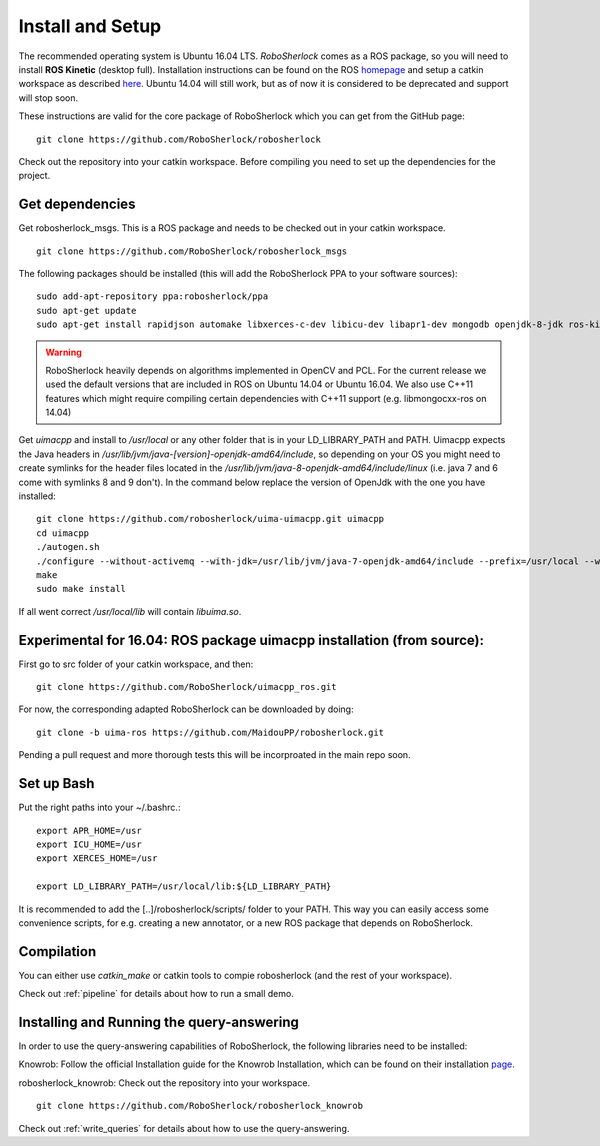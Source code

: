.. _install_rs:

=================
Install and Setup
=================

The recommended operating system is Ubuntu 16.04 LTS. *RoboSherlock* comes as a ROS package, so you will need to install **ROS Kinetic** (desktop full). Installation instructions can be found on the ROS homepage_ and setup a catkin workspace as described here_. Ubuntu 14.04 will still work, but as of now it is considered to be deprecated and support will stop soon. 

.. _homepage: http://wiki.ros.org/ROS/Installation
.. _here: http://wiki.ros.org/catkin/Tutorials/create_a_workspace

These instructions are valid for the core package of RoboSherlock which you can get from the GitHub page: ::

    git clone https://github.com/RoboSherlock/robosherlock
   
Check out the repository into your catkin workspace. Before compiling you need to set up the dependencies for the project. 

Get dependencies
----------------

Get robosherlock_msgs. This is a ROS package and needs to be checked out in your catkin workspace. ::

	git clone https://github.com/RoboSherlock/robosherlock_msgs

The following packages should be installed (this will add the RoboSherlock PPA to your software sources): ::
   
   sudo add-apt-repository ppa:robosherlock/ppa
   sudo apt-get update
   sudo apt-get install rapidjson automake libxerces-c-dev libicu-dev libapr1-dev mongodb openjdk-8-jdk ros-kinetic-libmongocxx-ros
   
   
.. warning:: RoboSherlock heavily depends on algorithms implemented in OpenCV and PCL. For the current release we used the default versions that are included in ROS on Ubuntu 14.04 or Ubuntu 16.04. We also use C++11 features which might require compiling certain dependencies with C++11 support (e.g. libmongocxx-ros on 14.04)

Get *uimacpp* and install to */usr/local* or any other folder that is in your LD_LIBRARY_PATH and PATH. Uimacpp expects the Java headers in */usr/lib/jvm/java-[version]-openjdk-amd64/include*, so depending on your OS you might need to create symlinks for the header files located in the */usr/lib/jvm/java-8-openjdk-amd64/include/linux* (i.e. java 7 and 6 come with symlinks 8 and 9 don't). In the command below replace the version of OpenJdk with the one you have installed::
  
   git clone https://github.com/robosherlock/uima-uimacpp.git uimacpp
   cd uimacpp
   ./autogen.sh
   ./configure --without-activemq --with-jdk=/usr/lib/jvm/java-7-openjdk-amd64/include --prefix=/usr/local --with-icu=/usr
   make
   sudo make install

If all went correct */usr/local/lib* will contain *libuima.so*.

Experimental for 16.04: ROS package uimacpp installation (from source):
-----------------------------------------------------------------------

First go to src folder of your catkin workspace, and then::

  git clone https://github.com/RoboSherlock/uimacpp_ros.git

For now, the corresponding adapted RoboSherlock can be downloaded by doing::

  git clone -b uima-ros https://github.com/MaidouPP/robosherlock.git

Pending a pull request and more thorough tests this will be incorproated in the main repo soon. 


Set up Bash
-----------

Put the right paths into your ~/.bashrc.::

   export APR_HOME=/usr
   export ICU_HOME=/usr
   export XERCES_HOME=/usr

   export LD_LIBRARY_PATH=/usr/local/lib:${LD_LIBRARY_PATH}

It is recommended to add the [..]/robosherlock/scripts/ folder to your PATH. This way you can easily access some convenience scripts, for e.g. creating a new annotator, or a new ROS package that depends on RoboSherlock.

Compilation
-----------

You can either use `catkin_make` or catkin tools to compie robosherlock (and the rest of your workspace). 


Check out :ref:`pipeline` 
for details about how to run a small demo.


Installing and Running the query-answering
------------------------------------------

In order to use the query-answering capabilities of RoboSherlock, the following libraries need to be installed:

Knowrob: Follow the official Installation guide for the Knowrob Installation, which can be found on their installation page_.

.. _page: http://www.knowrob.org/installation

robosherlock_knowrob: Check out the repository into your workspace. ::

   git clone https://github.com/RoboSherlock/robosherlock_knowrob

Check out :ref:`write_queries` for details about how to use the query-answering.
